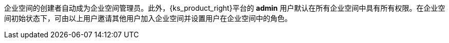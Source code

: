 // :ks_include_id: e84bfd6e91754efa8444c040d1726c11
企业空间的创建者自动成为企业空间管理员。此外，{ks_product_right}平台的 **admin** 用户默认在所有企业空间中具有所有权限。在企业空间初始状态下，可由以上用户邀请其他用户加入企业空间并设置用户在企业空间中的角色。

